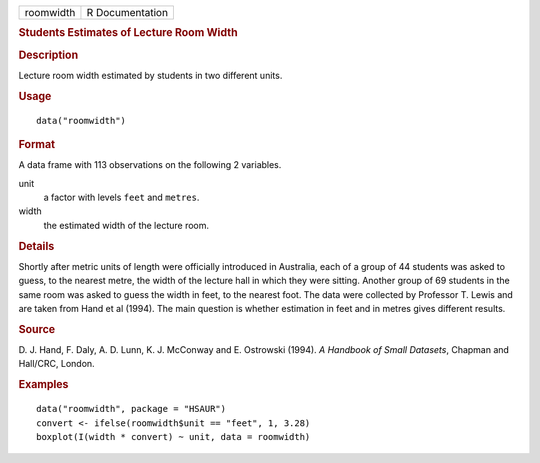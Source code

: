 .. container::

   .. container::

      ========= ===============
      roomwidth R Documentation
      ========= ===============

      .. rubric:: Students Estimates of Lecture Room Width
         :name: students-estimates-of-lecture-room-width

      .. rubric:: Description
         :name: description

      Lecture room width estimated by students in two different units.

      .. rubric:: Usage
         :name: usage

      ::

         data("roomwidth")

      .. rubric:: Format
         :name: format

      A data frame with 113 observations on the following 2 variables.

      unit
         a factor with levels ``feet`` and ``metres``.

      width
         the estimated width of the lecture room.

      .. rubric:: Details
         :name: details

      Shortly after metric units of length were officially introduced in
      Australia, each of a group of 44 students was asked to guess, to
      the nearest metre, the width of the lecture hall in which they
      were sitting. Another group of 69 students in the same room was
      asked to guess the width in feet, to the nearest foot. The data
      were collected by Professor T. Lewis and are taken from Hand et al
      (1994). The main question is whether estimation in feet and in
      metres gives different results.

      .. rubric:: Source
         :name: source

      D. J. Hand, F. Daly, A. D. Lunn, K. J. McConway and E. Ostrowski
      (1994). *A Handbook of Small Datasets*, Chapman and Hall/CRC,
      London.

      .. rubric:: Examples
         :name: examples

      ::

           data("roomwidth", package = "HSAUR")
           convert <- ifelse(roomwidth$unit == "feet", 1, 3.28)
           boxplot(I(width * convert) ~ unit, data = roomwidth)

